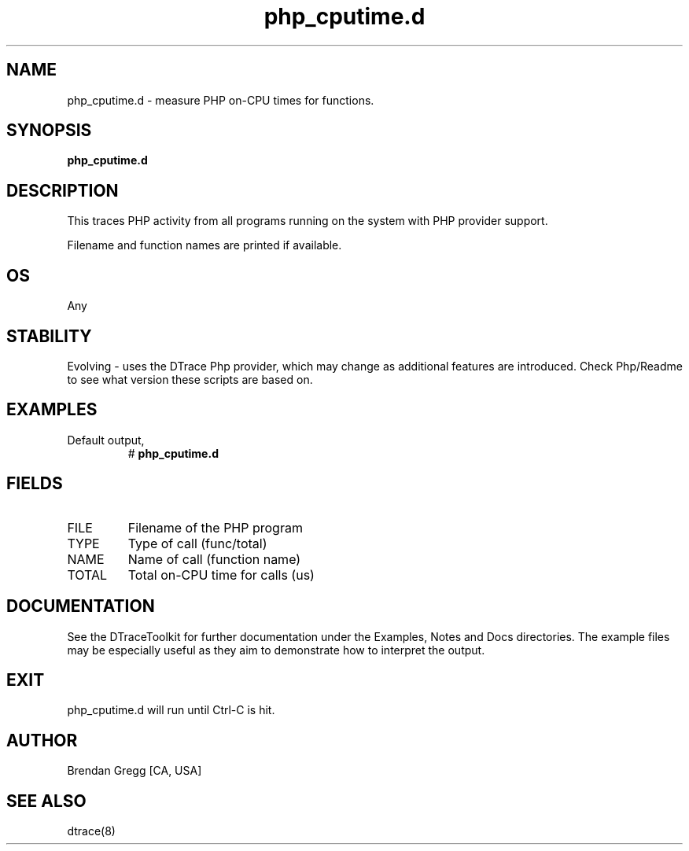 .TH php_cputime.d 8   "$Date:: 2007-10-03 #$" "USER COMMANDS"
.SH NAME
php_cputime.d - measure PHP on-CPU times for functions.
.SH SYNOPSIS
.B php_cputime.d

.SH DESCRIPTION
This traces PHP activity from all programs running on the system with
PHP provider support.

Filename and function names are printed if available.
.SH OS
Any
.SH STABILITY
Evolving - uses the DTrace Php provider, which may change 
as additional features are introduced. Check Php/Readme
to see what version these scripts are based on.
.SH EXAMPLES
.TP
Default output,
# 
.B php_cputime.d
.PP
.SH FIELDS
.TP
FILE
Filename of the PHP program
.TP
TYPE
Type of call (func/total)
.TP
NAME
Name of call (function name)
.TP
TOTAL
Total on-CPU time for calls (us)
.PP
.SH DOCUMENTATION
See the DTraceToolkit for further documentation under the 
Examples, Notes and Docs directories. The example files may be
especially useful as they aim to demonstrate how to interpret
the output.
.SH EXIT
php_cputime.d will run until Ctrl-C is hit.
.SH AUTHOR
Brendan Gregg
[CA, USA]
.SH SEE ALSO
dtrace(8)
